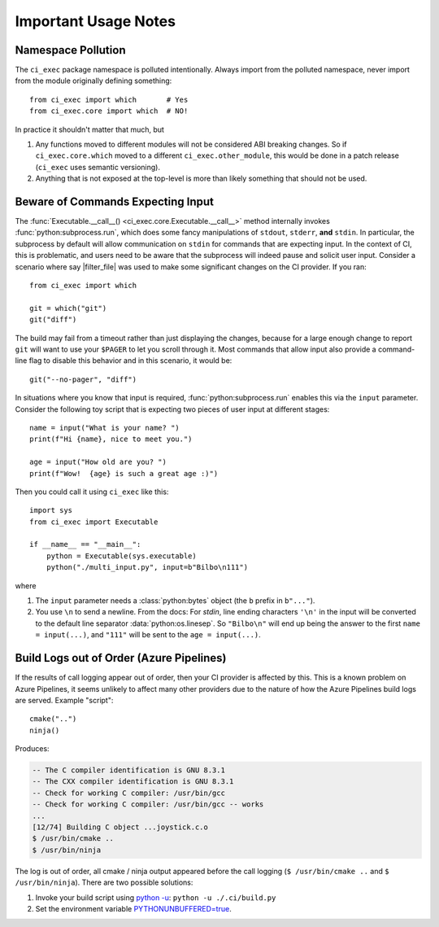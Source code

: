 Important Usage Notes
========================================================================================

Namespace Pollution
----------------------------------------------------------------------------------------

The ``ci_exec`` package namespace is polluted intentionally.  Always import from the
polluted namespace, never import from the module originally defining something::

    from ci_exec import which       # Yes
    from ci_exec.core import which  # NO!

In practice it shouldn't matter that much, but

1. Any functions moved to different modules will not be considered ABI breaking changes.
   So if ``ci_exec.core.which`` moved to a different ``ci_exec.other_module``, this
   would be done in a patch release (``ci_exec`` uses semantic versioning).
2. Anything that is not exposed at the top-level is more than likely something that
   should not be used.

Beware of Commands Expecting Input
----------------------------------------------------------------------------------------

The :func:`Executable.__call__() <ci_exec.core.Executable.__call__>` method internally
invokes :func:`python:subprocess.run`, which does some fancy manipulations of
``stdout``, ``stderr``, **and** ``stdin``.  In particular, the subprocess by default
will allow communication on ``stdin`` for commands that are expecting input.  In the
context of CI, this is problematic, and users need to be aware that the subprocess will
indeed pause and solicit user input.  Consider a scenario where say |filter_file| was
used to make some significant changes on the CI provider.  If you ran::

    from ci_exec import which

    git = which("git")
    git("diff")

The build may fail from a timeout rather than just displaying the changes, because for a
large enough change to report ``git`` will want to use your ``$PAGER`` to let you
scroll through it.  Most commands that allow input also provide a command-line flag to
disable this behavior and in this scenario, it would be::

    git("--no-pager", "diff")

In situations where you know that input is required, :func:`python:subprocess.run`
enables this via the ``input`` parameter.  Consider the following toy script that is
expecting two pieces of user input at different stages::

    name = input("What is your name? ")
    print(f"Hi {name}, nice to meet you.")

    age = input("How old are you? ")
    print(f"Wow!  {age} is such a great age :)")

Then you could call it using ``ci_exec`` like this::

    import sys
    from ci_exec import Executable

    if __name__ == "__main__":
        python = Executable(sys.executable)
        python("./multi_input.py", input=b"Bilbo\n111")

where

1. The ``input`` parameter needs a :class:`python:bytes` object (the ``b`` prefix in
   ``b"..."``).
2. You use ``\n`` to send a newline.  From the docs: For *stdin*, line ending characters
   ``'\n'`` in the input will be converted to the default line separator
   :data:`python:os.linesep`.  So ``"Bilbo\n"`` will end up being the answer to the
   first ``name = input(...)``, and ``"111"`` will be sent to the ``age = input(...)``.

Build Logs out of Order (Azure Pipelines)
----------------------------------------------------------------------------------------

If the results of call logging appear out of order, then your CI provider is affected
by this.  This is a known problem on Azure Pipelines, it seems unlikely to affect many
other providers due to the nature of how the Azure Pipelines build logs are served.
Example "script"::

    cmake("..")
    ninja()

Produces:

.. code-block:: console

    -- The C compiler identification is GNU 8.3.1
    -- The CXX compiler identification is GNU 8.3.1
    -- Check for working C compiler: /usr/bin/gcc
    -- Check for working C compiler: /usr/bin/gcc -- works
    ...
    [12/74] Building C object ...joystick.c.o
    $ /usr/bin/cmake ..
    $ /usr/bin/ninja

The log is out of order, all cmake / ninja output appeared before the call logging
(``$ /usr/bin/cmake ..`` and ``$ /usr/bin/ninja``).  There are two possible solutions:

1. Invoke your build script using `python -u <py_cmd_u_>`_: ``python -u ./.ci/build.py``
2. Set the environment variable `PYTHONUNBUFFERED=true <py_env_u_>`_.

.. _py_cmd_u: https://docs.python.org/using/cmdline.html#cmdoption-u
.. _py_env_u: https://docs.python.org/using/cmdline.html#envvar-PYTHONUNBUFFERED
